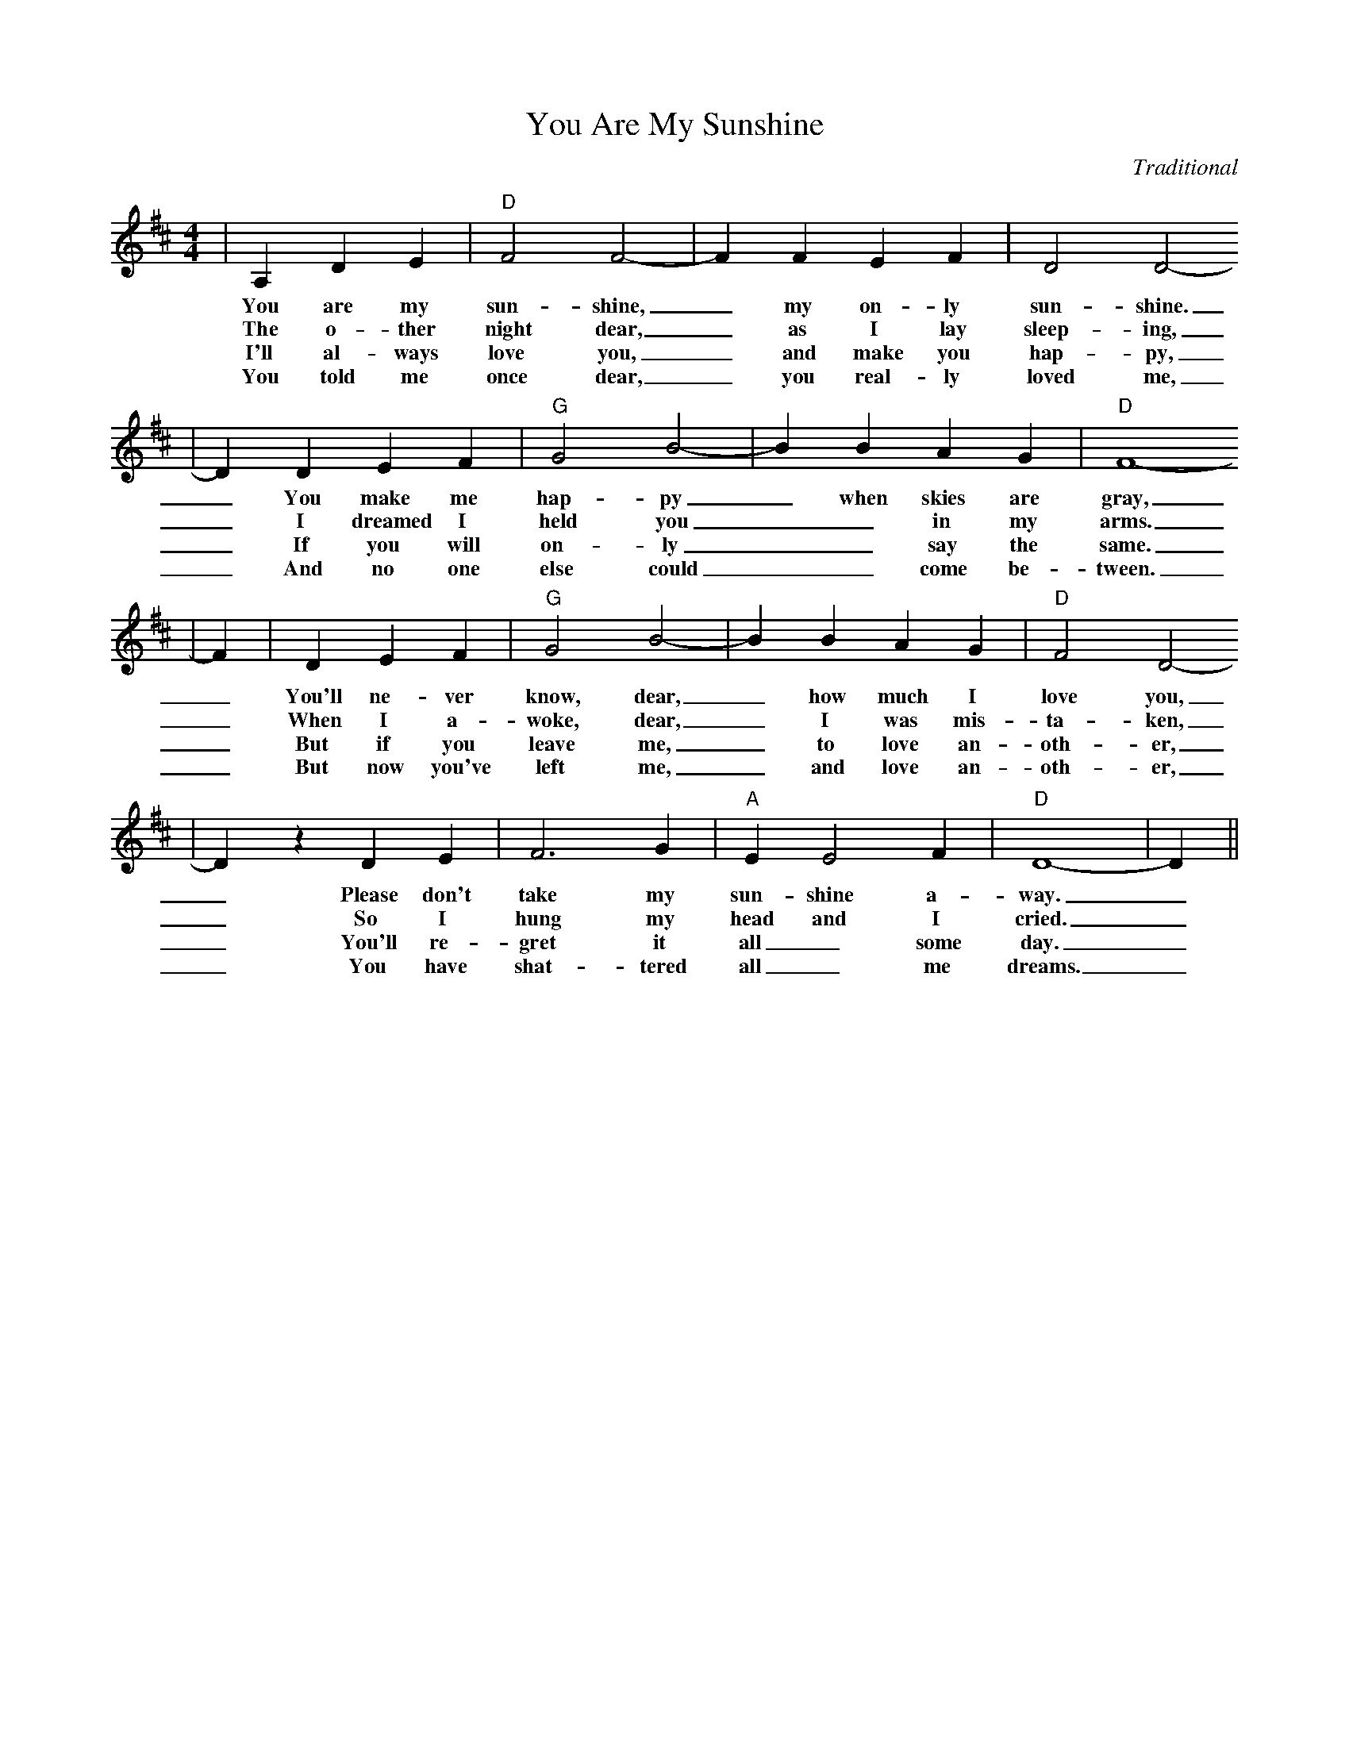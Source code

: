 X:1
T:You Are My Sunshine
C:Traditional
M:4/4
L:1/4
K:D
|A, D E|"D" F2 F2-| F F E F| D2 D2-
w:You are my sun-shine,_ my on-ly sun-shine.
w:The o-ther night dear,_ as I lay sleep-ing,
w:I'll al-ways love you,_ and make you hap-py,
w:You told me once dear,_ you real-ly loved me,
| D D E F|"G" G2 B2-| B B A G|"D" F4-
w:_You make me hap-py_ when skies are gray,
w:_I dreamed I held you__ in my arms.
w:_If you will on-ly__ say the same.
w:_And no one else could__ come be-tween.
| F|D E F|"G" G2 B2-| B B A G|"D" F2 D2-
w:_You'll ne-ver know, dear,_ how much I love you,
w:_When I a-woke, dear,_ I was mis-ta-ken,
w:_But if you leave me,_ to love an-oth-er,
w:_But now you've left me,_ and love an-oth-er,
| D z D E| F3 G|"A" E E2 F|"D" D4-| D||
w:_Please don't take my sun-shine a-way._
w:_So I hung my head and I cried._
w:_You'll re-gret it all_ some day._
w:_You have shat-tered all_ me dreams._
